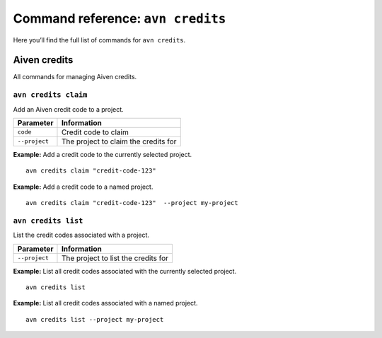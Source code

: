 Command reference: ``avn credits``
==================================

Here you’ll find the full list of commands for ``avn credits``.


Aiven credits
-------------

All commands for managing Aiven credits.


``avn credits claim``
'''''''''''''''''''''''

Add an Aiven credit code to a project.

.. list-table::
  :header-rows: 1
  :align: left

  * - Parameter
    - Information
  * - ``code``
    - Credit code to claim
  * - ``--project``
    - The project to claim the credits for

**Example:** Add a credit code to the currently selected project.

::

  avn credits claim "credit-code-123"


**Example:** Add a credit code to a named project.

::

  avn credits claim "credit-code-123"  --project my-project


``avn credits list``
'''''''''''''''''''''''

List the credit codes associated with a project.

.. list-table::
  :header-rows: 1
  :align: left

  * - Parameter
    - Information
  * - ``--project``
    - The project to list the credits for


**Example:** List all credit codes associated with the currently selected project.

::

  avn credits list

**Example:** List all credit codes associated with a named project.

::

  avn credits list --project my-project

